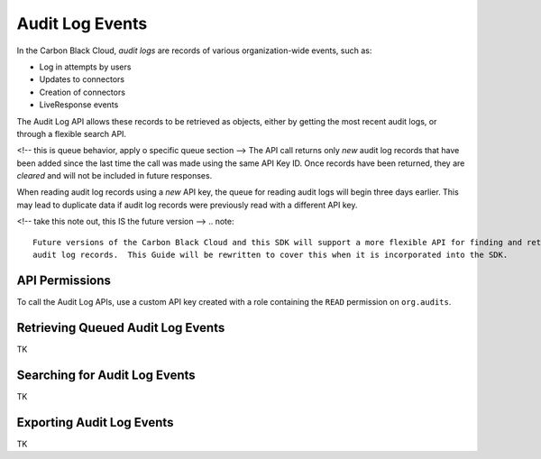 Audit Log Events
================

In the Carbon Black Cloud, *audit logs* are records of various organization-wide events, such as:

* Log in attempts by users
* Updates to connectors
* Creation of connectors
* LiveResponse events

The Audit Log API allows these records to be retrieved as objects, either by getting the most recent audit logs, or
through a flexible search API.

<!-- this is queue behavior, apply o specific queue section -->
The API call returns only *new* audit log records that have been added since
the last time the call was made using the same API Key ID. Once records have been returned, they are *cleared*
and will not be included in future responses.

When reading audit log records using a *new* API key, the queue for reading audit logs will begin three days
earlier. This may lead to duplicate data if audit log records were previously read with a different API key.

<!-- take this note out, this IS the future version -->
.. note::
    Future versions of the Carbon Black Cloud and this SDK will support a more flexible API for finding and retrieving
    audit log records.  This Guide will be rewritten to cover this when it is incorporated into the SDK.

API Permissions
---------------

To call the Audit Log APIs, use a custom API key created with a role containing the ``READ`` permission on
``org.audits``.

Retrieving Queued Audit Log Events
----------------------------------

TK

Searching for Audit Log Events
------------------------------

TK

Exporting Audit Log Events
--------------------------

TK
